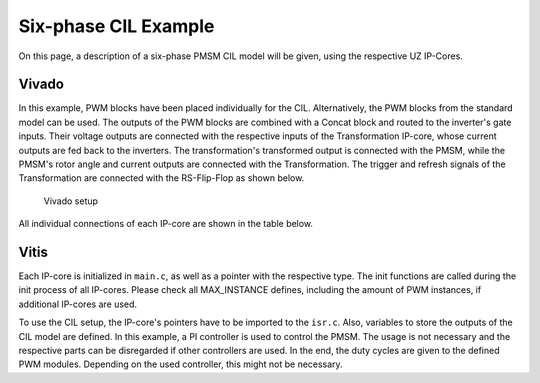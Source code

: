 .. _uz_6ph_cil_example:

=====================
Six-phase CIL Example
=====================

On this page, a description of a six-phase PMSM CIL model will be given, using the respective UZ IP-Cores.

Vivado
======

In this example, PWM blocks have been placed individually for the CIL.
Alternatively, the PWM blocks from the standard model can be used.
The outputs of the PWM blocks are combined with a Concat block and routed to the inverter's gate inputs.
Their voltage outputs are connected with the respective inputs of the Transformation IP-core, whose current outputs are fed back to the inverters.
The transformation's transformed output is connected with the PMSM, while the PMSM's rotor angle and current outputs are connected with the Transformation.
The trigger and refresh signals of the Transformation are connected with the RS-Flip-Flop as shown below.

.. figure:: vivado_6ph.jpg

    Vivado setup

All individual connections of each IP-core are shown in the table below.

.. csv-table:: Connection of IP-cores
   :file: uz_6ph_cil_connections.csv
   :widths: 50 50 50 50
   :header-rows: 1

Vitis
=====

Each IP-core is initialized in ``main.c``, as well as a pointer with the respective type.
The init functions are called during the init process of all IP-cores.
Please check all MAX_INSTANCE defines, including the amount of PWM instances, if additional IP-cores are used.

.. code-block:: c
  :caption: Changes in ``main.c`` (R5)

  ...
  // includes
  #include "IP_Cores/uz_pmsm_model6ph_dq/uz_pmsm_model6ph_dq.h"
  #include "IP_Cores/uz_pmsm6ph_transformation/uz_pmsm6ph_transformation.h"
  #include "IP_Cores/uz_inverter_3ph/uz_inverter_3ph.h"
  #include "IP_Cores/uz_PWM_SS_2L/uz_PWM_SS_2L.h"

  // PMSM
  uz_pmsm_model6ph_dq_t *pmsm = NULL;
  struct uz_pmsm_model6ph_dq_config_t cil_pmsm_comfig = {
      .base_address = XPAR_UZ_USER_UZ_PMSM_MODEL_6PH_DQ_0_BASEADDR,
      .ip_core_frequency_Hz = 100000000.0f,
      .polepairs = 4.0f,
      .r_1 = 0.3f,
      .inductance.d = 0.003f,
      .inductance.q = 0.003f,
      .inductance.x = 2.00e-03f,
      .inductance.y = 4.00e-03f,
      .inductance.z1 = 5.00e-03f,
      .inductance.z2 = 6.00e-03f,
      .psi_pm = 0.0075f,
      .friction_coefficient = 0.001f,
      .coulomb_friction_constant = 0.001f,
      .inertia = 0.001f,
      .simulate_mechanical_system = false, //false: set fixed rpm, true: set load torque
      .switch_pspl = false};               //false: voltage input from CIL, true: voltage input from AXI

  // Transformation
  uz_pmsm6ph_transformation_t *transformation = NULL;
  struct uz_pmsm6ph_config_t cil_transformation_config = {
    .base_address = XPAR_UZ_USER_UZ_SIXPHASE_VSD_TRAN_0_BASEADDR,
      .ip_core_frequency_Hz = 100000000.0f};

  // Inverter
  uz_inverter_3ph_t *inverter1 = NULL;
  uz_inverter_3ph_t *inverter2 = NULL;
  struct uz_inverter_3ph_config_t cil_inverter1_config = {
      .base_address = XPAR_UZ_USER_UZ_INVERTER_3PH_0_BASEADDR,
      .ip_core_frequency_Hz = 100000000.0f,
      .switch_pspl_abc = false,
      .switch_pspl_gate = false,
      .udc = 100.0f};
  struct uz_inverter_3ph_config_t cil_inverter2_config = {
      .base_address = XPAR_UZ_USER_UZ_INVERTER_3PH_1_BASEADDR,
      .ip_core_frequency_Hz = 100000000.0f,
      .switch_pspl_abc = false,
      .switch_pspl_gate = false,
      .udc = 100.0f};

  // PWM (optional, only necessary if default PWM blocks are not used)
  uz_PWM_SS_2L_t *PWM1 = NULL;
  uz_PWM_SS_2L_t *PWM2 = NULL;
  struct uz_PWM_SS_2L_config_t cil_pwm1_config = {
    .base_address= XPAR_UZ_USER_PWM_AND_SS_CONTROL_V_0_BASEADDR,
    .ip_clk_frequency_Hz=100000000.0f,
    .Tristate_HB1 = false,
    .Tristate_HB2 = false,
    .Tristate_HB3 = false,
    .min_pulse_width = 0.01f,
    .PWM_freq_Hz = UZ_PWM_FREQUENCY,
    .PWM_mode = normalized_input_via_AXI,
    .PWM_en = true,
    .use_external_counter = true};
  struct uz_PWM_SS_2L_config_t cil_pwm2_config = {
    .base_address= XPAR_UZ_USER_PWM_AND_SS_CONTROL_V_1_BASEADDR,
    .ip_clk_frequency_Hz=100000000.0f,
    .Tristate_HB1 = false,
    .Tristate_HB2 = false,
    .Tristate_HB3 = false,
    .min_pulse_width = 0.01f,
    .PWM_freq_Hz = UZ_PWM_FREQUENCY,
    .PWM_mode = normalized_input_via_AXI,
    .PWM_en = true,
    .use_external_counter = true};

  // PI controllers, only necessary for example, you can use your own controller
  #include "uz/uz_piController/uz_piController.h"
  const struct uz_PI_Controller_config PI_config = {
    .Kp = 1250.0f,
    .Ki = 78250.0f,
    .samplingTime_sec = 0.0001f,
    .upper_limit = 100.0f,
    .lower_limit = -100.0f};
  uz_PI_Controller *PI_d_current=NULL;
  uz_PI_Controller *PI_q_current=NULL;
  ...
  int main(void)
  {
    ...
    case init_ip_cores:
      // init IP-cores
      pmsm = uz_pmsm_model6ph_dq_init(cil_pmsm_comfig);
      transformation = uz_pmsm6ph_transformation_init(cil_transformation_config);
      inverter1 = uz_inverter_3ph_init(cil_inverter1_config);
      inverter2 = uz_inverter_3ph_init(cil_inverter2_config);
      PWM1 = uz_PWM_SS_2L_init(cil_pwm1_config);
      PWM2 = uz_PWM_SS_2L_init(cil_pwm2_config);
      // init PI-controllers
      PI_d_current = uz_PI_Controller_init(PI_config);
      PI_q_current = uz_PI_Controller_init(PI_config);
    ...


To use the CIL setup, the IP-core's pointers have to be imported to the ``isr.c``.
Also, variables to store the outputs of the CIL model are defined.
In this example, a PI controller is used to control the PMSM.
The usage is not necessary and the respective parts can be disregarded if other controllers are used.
In the end, the duty cycles are given to the defined PWM modules.
Depending on the used controller, this might not be necessary.

.. code-block:: c
  :caption: Changes in ``isr.c`` (R5)

  ...
  // Data for PMSM
  #include "../IP_Cores/uz_pmsm_model6ph_dq/uz_pmsm_model6ph_dq.h"
  extern uz_pmsm_model6ph_dq_t *pmsm;
  float omega_mech = 100.0f;
  float load_torque = 0.0f;
  struct uz_pmsm_model6ph_dq_outputs_general_t pmsm_output = {0};

  // Data for Transformation
  #include "../IP_Cores/uz_pmsm6ph_transformation/uz_pmsm6ph_transformation.h"
  #include "../uz/uz_Transformation/uz_Transformation.h"
  extern uz_pmsm6ph_transformation_t *transformation;
  uz_6ph_abc_t transformation_currents_abc = {0};
  float theta_el = 0.0f;

  // Data for PI
  #include "../uz/uz_piController/uz_piController.h"
  extern uz_PI_Controller *PI_d_current;
  extern uz_PI_Controller *PI_q_current;
  uz_6ph_dq_t transformed_currents = {0};
  uz_3ph_dq_t setp_currents = {0};
  uz_6ph_dq_t output_voltage_dq = {0};
  uz_6ph_abc_t out_voltage_abc = {0};
  uz_3ph_abc_t out_voltage_abc1 = {0};
  uz_3ph_abc_t out_voltage_abc2 = {0};

  // Data for PWM
  #include "../IP_Cores/uz_PWM_SS_2L/uz_PWM_SS_2L.h"
  #include "../uz/uz_FOC/uz_FOC.h"
  extern uz_PWM_SS_2L_t *PWM1;
  extern uz_PWM_SS_2L_t *PWM2;
  float V_dc_volts = 100.0f;
  struct uz_DutyCycle_t duty_cycle_sys1 = {0};
  struct uz_DutyCycle_t duty_cycle_sys2 = {0};
  ...
  void ISR_Control(void *data)
  {
    ...
    // CIL
    uz_pmsm_model6ph_dq_set_inputs_general(pmsm,omega_mech,load_torque);                                          // set omega and load torque (only one active)
    pmsm_output = uz_pmsm_model6ph_dq_get_outputs_general(pmsm);                                                  // read outputs from PMSM
    transformation_currents_abc = uz_pmsm6ph_transformation_get_currents(transformation);                         // read current from transformation
    theta_el = uz_pmsm6ph_transformation_get_theta_el(transformation);                                            // read theta from transformation

    // Controller
    transformed_currents = uz_transformation_asym30deg_6ph_abc_to_dq(transformation_currents_abc, theta_el);      // transform currents
    output_voltage_dq.d = uz_PI_Controller_sample(PI_d_current, setp_currents.d, transformed_currents.d, false);  // sample d-current controller
    output_voltage_dq.q = uz_PI_Controller_sample(PI_q_current, setp_currents.q, transformed_currents.q, false);  // sample q-current controller
    out_voltage_abc = uz_transformation_asym30deg_6ph_dq_to_abc(output_voltage_dq, theta_el);                     // transform setpoint voltages to phase voltages
    out_voltage_abc1.a = out_voltage_abc.a1;                                                                      // seperate voltages into 3ph structs
    out_voltage_abc1.b = out_voltage_abc.b1;
    out_voltage_abc1.c = out_voltage_abc.c1;
    out_voltage_abc2.a = out_voltage_abc.a2;
    out_voltage_abc2.b = out_voltage_abc.b2;
    out_voltage_abc2.c = out_voltage_abc.c2;

    // Duty Cycles
    duty_cycle_sys1 = uz_FOC_generate_DutyCycles(out_voltage_abc1, V_dc_volts); // create Duty-Cycles for subsets
    duty_cycle_sys2 = uz_FOC_generate_DutyCycles(out_voltage_abc2, V_dc_volts); // create Duty-Cycles for subsets
    uz_PWM_SS_2L_set_duty_cycle(PWM1, duty_cycle_sys1.DutyCycle_U, duty_cycle_sys1.DutyCycle_V, duty_cycle_sys1.DutyCycle_W);
    uz_PWM_SS_2L_set_duty_cycle(PWM2, duty_cycle_sys2.DutyCycle_U, duty_cycle_sys2.DutyCycle_V, duty_cycle_sys2.DutyCycle_W);
    ...
